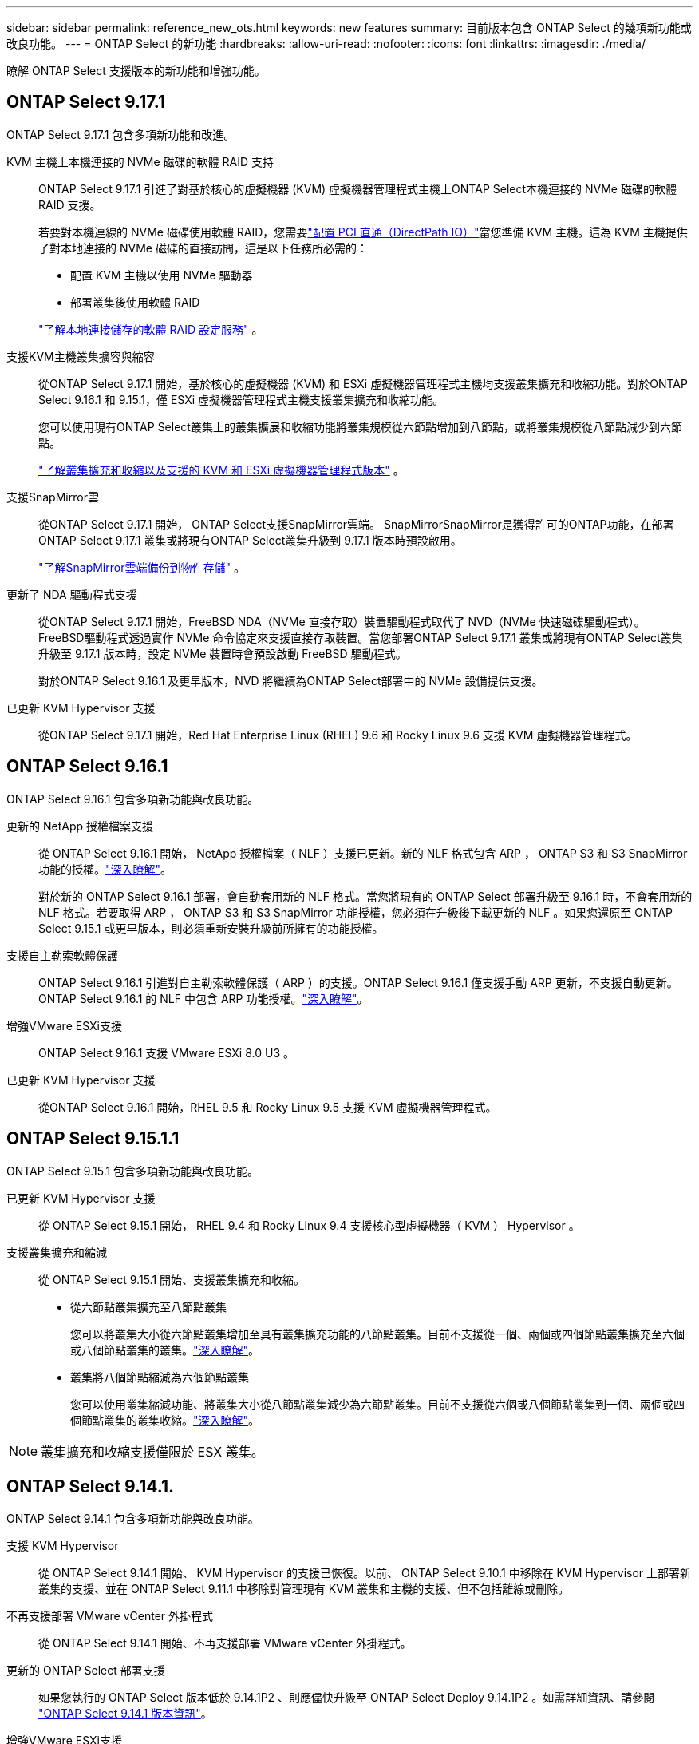 ---
sidebar: sidebar 
permalink: reference_new_ots.html 
keywords: new features 
// summary: The current release includes several new features and improvements specific to ONTAP Select. 
summary: 目前版本包含 ONTAP Select 的幾項新功能或改良功能。 
---
= ONTAP Select 的新功能
:hardbreaks:
:allow-uri-read: 
:nofooter: 
:icons: font
:linkattrs: 
:imagesdir: ./media/


[role="lead"]
瞭解 ONTAP Select 支援版本的新功能和增強功能。



== ONTAP Select 9.17.1

ONTAP Select 9.17.1 包含多項新功能和改進。

KVM 主機上本機連接的 NVMe 磁碟的軟體 RAID 支持:: ONTAP Select 9.17.1 引進了對基於核心的虛擬機器 (KVM) 虛擬機器管理程式主機上ONTAP Select本機連接的 NVMe 磁碟的軟體 RAID 支援。
+
--
若要對本機連線的 NVMe 磁碟使用軟體 RAID，您需要link:kvm-host-configuration-and-preparation-checklist.html["配置 PCI 直通（DirectPath IO）"]當您準備 KVM 主機。這為 KVM 主機提供了對本地連接的 NVMe 磁碟的直接訪問，這是以下任務所必需的：

* 配置 KVM 主機以使用 NVMe 驅動器
* 部署叢集後使用軟體 RAID


link:concept_stor_swraid_local.html["了解本地連接儲存的軟體 RAID 設定服務"] 。

--
支援KVM主機叢集擴容與縮容:: 從ONTAP Select 9.17.1 開始，基於核心的虛擬機器 (KVM) 和 ESXi 虛擬機器管理程式主機均支援叢集擴充和收縮功能。對於ONTAP Select 9.16.1 和 9.15.1，僅 ESXi 虛擬機器管理程式主機支援叢集擴充和收縮功能。
+
--
您可以使用現有ONTAP Select叢集上的叢集擴展和收縮功能將叢集規模從六節點增加到八節點，或將叢集規模從八節點減少到六節點。

link:task_cluster_expansion_contraction.html["了解叢集擴充和收縮以及支援的 KVM 和 ESXi 虛擬機器管理程式版本"] 。

--
支援SnapMirror雲:: 從ONTAP Select 9.17.1 開始， ONTAP Select支援SnapMirror雲端。 SnapMirrorSnapMirror是獲得許可的ONTAP功能，在部署ONTAP Select 9.17.1 叢集或將現有ONTAP Select叢集升級到 9.17.1 版本時預設啟用。
+
--
https://docs.netapp.com/us-en/ontap/concepts/snapmirror-cloud-backups-object-store-concept.html["了解SnapMirror雲端備份到物件存儲"^] 。

--
更新了 NDA 驅動程式支援:: 從ONTAP Select 9.17.1 開始，FreeBSD NDA（NVMe 直接存取）裝置驅動程式取代了 NVD（NVMe 快速磁碟驅動程式）。 FreeBSD驅動程式透過實作 NVMe 命令協定來支援直接存取裝置。當您部署ONTAP Select 9.17.1 叢集或將現有ONTAP Select叢集升級至 9.17.1 版本時，設定 NVMe 裝置時會預設啟動 FreeBSD 驅動程式。
+
--
對於ONTAP Select 9.16.1 及更早版本，NVD 將繼續為ONTAP Select部署中的 NVMe 設備提供支援。

--
已更新 KVM Hypervisor 支援:: 從ONTAP Select 9.17.1 開始，Red Hat Enterprise Linux (RHEL) 9.6 和 Rocky Linux 9.6 支援 KVM 虛擬機器管理程式。




== ONTAP Select 9.16.1

ONTAP Select 9.16.1 包含多項新功能與改良功能。

更新的 NetApp 授權檔案支援:: 從 ONTAP Select 9.16.1 開始， NetApp 授權檔案（ NLF ）支援已更新。新的 NLF 格式包含 ARP ， ONTAP S3 和 S3 SnapMirror 功能的授權。link:reference_lic_ontap_features.html#ontap-features-automatically-enabled-by-default["深入瞭解"]。
+
--
對於新的 ONTAP Select 9.16.1 部署，會自動套用新的 NLF 格式。當您將現有的 ONTAP Select 部署升級至 9.16.1 時，不會套用新的 NLF 格式。若要取得 ARP ， ONTAP S3 和 S3 SnapMirror 功能授權，您必須在升級後下載更新的 NLF 。如果您還原至 ONTAP Select 9.15.1 或更早版本，則必須重新安裝升級前所擁有的功能授權。

--
支援自主勒索軟體保護:: ONTAP Select 9.16.1 引進對自主勒索軟體保護（ ARP ）的支援。ONTAP Select 9.16.1 僅支援手動 ARP 更新，不支援自動更新。ONTAP Select 9.16.1 的 NLF 中包含 ARP 功能授權。link:reference_lic_ontap_features.html#ontap-features-automatically-enabled-by-default["深入瞭解"]。
增強VMware ESXi支援:: ONTAP Select 9.16.1 支援 VMware ESXi 8.0 U3 。
已更新 KVM Hypervisor 支援:: 從ONTAP Select 9.16.1 開始，RHEL 9.5 和 Rocky Linux 9.5 支援 KVM 虛擬機器管理程式。




== ONTAP Select 9.15.1.1

ONTAP Select 9.15.1 包含多項新功能與改良功能。

已更新 KVM Hypervisor 支援:: 從 ONTAP Select 9.15.1 開始， RHEL 9.4 和 Rocky Linux 9.4 支援核心型虛擬機器（ KVM ） Hypervisor 。
支援叢集擴充和縮減:: 從 ONTAP Select 9.15.1 開始、支援叢集擴充和收縮。
+
--
* 從六節點叢集擴充至八節點叢集
+
您可以將叢集大小從六節點叢集增加至具有叢集擴充功能的八節點叢集。目前不支援從一個、兩個或四個節點叢集擴充至六個或八個節點叢集的叢集。link:task_cluster_expansion_contraction.html#expand-the-cluster["深入瞭解"]。

* 叢集將八個節點縮減為六個節點叢集
+
您可以使用叢集縮減功能、將叢集大小從八節點叢集減少為六節點叢集。目前不支援從六個或八個節點叢集到一個、兩個或四個節點叢集的叢集收縮。link:task_cluster_expansion_contraction.html#contract-the-cluster["深入瞭解"]。



--



NOTE: 叢集擴充和收縮支援僅限於 ESX 叢集。



== ONTAP Select 9.14.1.

ONTAP Select 9.14.1 包含多項新功能與改良功能。

支援 KVM Hypervisor:: 從 ONTAP Select 9.14.1 開始、 KVM Hypervisor 的支援已恢復。以前、 ONTAP Select 9.10.1 中移除在 KVM Hypervisor 上部署新叢集的支援、並在 ONTAP Select 9.11.1 中移除對管理現有 KVM 叢集和主機的支援、但不包括離線或刪除。
不再支援部署 VMware vCenter 外掛程式:: 從 ONTAP Select 9.14.1 開始、不再支援部署 VMware vCenter 外掛程式。
更新的 ONTAP Select 部署支援:: 如果您執行的 ONTAP Select 版本低於 9.14.1P2 、則應儘快升級至 ONTAP Select Deploy 9.14.1P2 。如需詳細資訊、請參閱 link:https://library.netapp.com/ecm/ecm_download_file/ECMLP2886733["ONTAP Select 9.14.1 版本資訊"^]。
增強VMware ESXi支援:: ONTAP Select 9.14.1 支援 VMware ESXi 8.0 U2 。




== ONTAP Select 9.13.1%

ONTAP Select 9.13.1 包含多項新功能與改良功能。

支援 NVMe over TCP:: 升級至 ONTAP Select 9.13.1 時、您必須擁有新的授權、才能透過 TCP 支援 NVMe 。當您第一次從 9.13.1 版開始部署 ONTAP Select 時、就會自動包含此授權。
更新VMware ESXi支援:: 從 ONTAP 9 。 13.1 開始、硬體版本 4 及更新版本支援 VMware ESXi 8.0.1 GA （組建 20513097 ）。
更新的 ONTAP Select 部署支援:: 截至 2024 年 4 月、 ONTAP Select Deploy 9.13.1 已不再適用於 NetApp 支援網站 。如果您執行的是 ONTAP Select Deploy 9.13.1 、則應儘快升級至 ONTAP Select Deploy 9.14.1P2 。如需詳細資訊、請參閱 link:https://library.netapp.com/ecm/ecm_download_file/ECMLP2886733["ONTAP Select 9.14.1 版本資訊"^]。




== 零點9.12.1. ONTAP Select

目前發行的核心版的核心版大部分新開發成果、均可讓您受益於此功能ONTAP ONTAP Select 。不包含ONTAP Select 任何特定於功能更新或改進功能。

自 2024 年 4 月起、 ONTAP Select Deploy 9.12.1 不再適用於 NetApp 支援網站 。如果您執行的是 ONTAP Select Deploy 9.12.1 、則應儘快升級至 ONTAP Select Deploy 9.14.1P2 。如需詳細資訊、請參閱 link:https://library.netapp.com/ecm/ecm_download_file/ECMLP2886733["ONTAP Select 9.14.1 版本資訊"^]。



== 零點9.11.1. ONTAP Select

包含多項新功能與改良功能ONTAP Select 。

增強VMware ESXi支援:: 支援VMware ESXi 7.0 U3C的VMware ESXi 9.11.1。ONTAP Select
支援VMware NSxT-T:: VMware NSS-T 3.1.2版已符合VMware NSS-9.10.1及更新版本的資格ONTAP Select 。將NSS-T搭配ONTAP Select 部署有OVA檔案和ONTAP Select 支援此功能的整合式管理公用程式的單節點叢集使用時、沒有任何功能問題或不足之處。不過、將NSS-T搭配ONTAP Select 使用於不支援任何功能的多節點叢集時、您應該注意ONTAP Select 下列有關《The S59.11.1》的限制：
+
--
* 網路連線檢查工具
+
在NSX T型網路上執行時、透過部署CLI提供的網路連線檢查程式會失敗。



--
不再支援KVM Hypervisor::
+
--
* 從功能更新至功能更新至功能更新、您將無法再在KVM Hypervisor上部署新叢集ONTAP Select 。
* 從功能支援的版本起、除了「離線」和「刪除」功能之外、所有的管理功能都不再適用於現有的KVM叢集和主機ONTAP Select 。
+
NetApp強烈建議客戶規劃並執行完整的資料移轉、從ONTAP Select 適用於KVM的VMware移轉至ONTAP 任何其他的支援平台、包括ONTAP Select 適用於ESXi的VMware。如需詳細資訊、請參閱 https://mysupport.netapp.com/info/communications/ECMLP2877451.html["EOA通知"^]



--




== 零點9.10.1 ONTAP Select

包含多項新功能與改良功能ONTAP Select 。

支援VMware NSxT-T:: 符合VMware NSS-T 3.1.2版資格的S209.10.1。ONTAP Select將NSS-T搭配ONTAP Select 部署有OVA檔案和ONTAP Select 支援此功能的整合式管理公用程式的單節點叢集使用時、沒有任何功能問題或不足之處。不過、將NSxT-T搭配ONTAP Select 使用支援不支援的多節點叢集時、您應該注意下列需求和限制：
+
--
* 叢集MTU
+
您必須手動將叢集MTU大小調整為8800、才能部署叢集以因應額外的負荷。VMware指南是在使用NSX T時允許使用200位元組的緩衝區

* 網路4x10Gb組態
+
針對配置有四個NIC的VMware ESXi主機上的VMware ESXi部署、部署公用程式會提示您遵循最佳實務做法、在兩個不同的連接埠群組之間分割內部流量、以及在兩個不同的連接埠群組之間分割外部流量。ONTAP Select不過、使用重疊網路時、此組態無法運作、您應該忽略建議。在這種情況下、您應該只使用一個內部連接埠群組和一個外部連接埠群組。

* 網路連線檢查工具
+
在NSX T型網路上執行時、透過部署CLI提供的網路連線檢查程式會失敗。



--
不再支援KVM Hypervisor:: 從功能更新至功能更新至功能更新、您將無法再在KVM Hypervisor上部署新叢集。ONTAP Select不過、如果您將叢集從舊版升級至9.10.1、您仍可使用部署公用程式來管理叢集。




== 部分9.9.1 ONTAP Select

包含多項新功能與改良功能ONTAP Select 。

處理器系列支援:: 從 ONTAP Select 9.9.1 開始、 ONTAP Select 僅支援來自 Intel Xeon Sandy Bridge 或更新版本的 CPU 機型。
更新VMware ESXi支援:: 支援VMware ESXi的ONTAP Select 功能已透過VMware 9.9.1增強。現在支援下列版本：
+
--
* ESXi 7.0 U2
* ESXi 7.0 U1.


--




== 部分9.8 ONTAP Select

在更新功能ONTAP Select 方面、有幾項功能已在更新。

高速介面:: 高速介面功能可同時提供25G（25GbE）和40G（40GbE）選項、以增強網路連線能力。若要在使用這些較高速度時達到最佳效能、您應遵循ONTAP Select 《The》（《The》）文件中所述的連接埠對應組態最佳實務做法。
更新VMware ESXi支援:: 關於支援VMware ESXi的ONTAP Select 問題、共有兩項關於支援VMware ESXi的變更。
+
--
* 支援ESXi 7.0（GA build 15843807及更新版本）
* 不再支援ESXi 6.0


--

